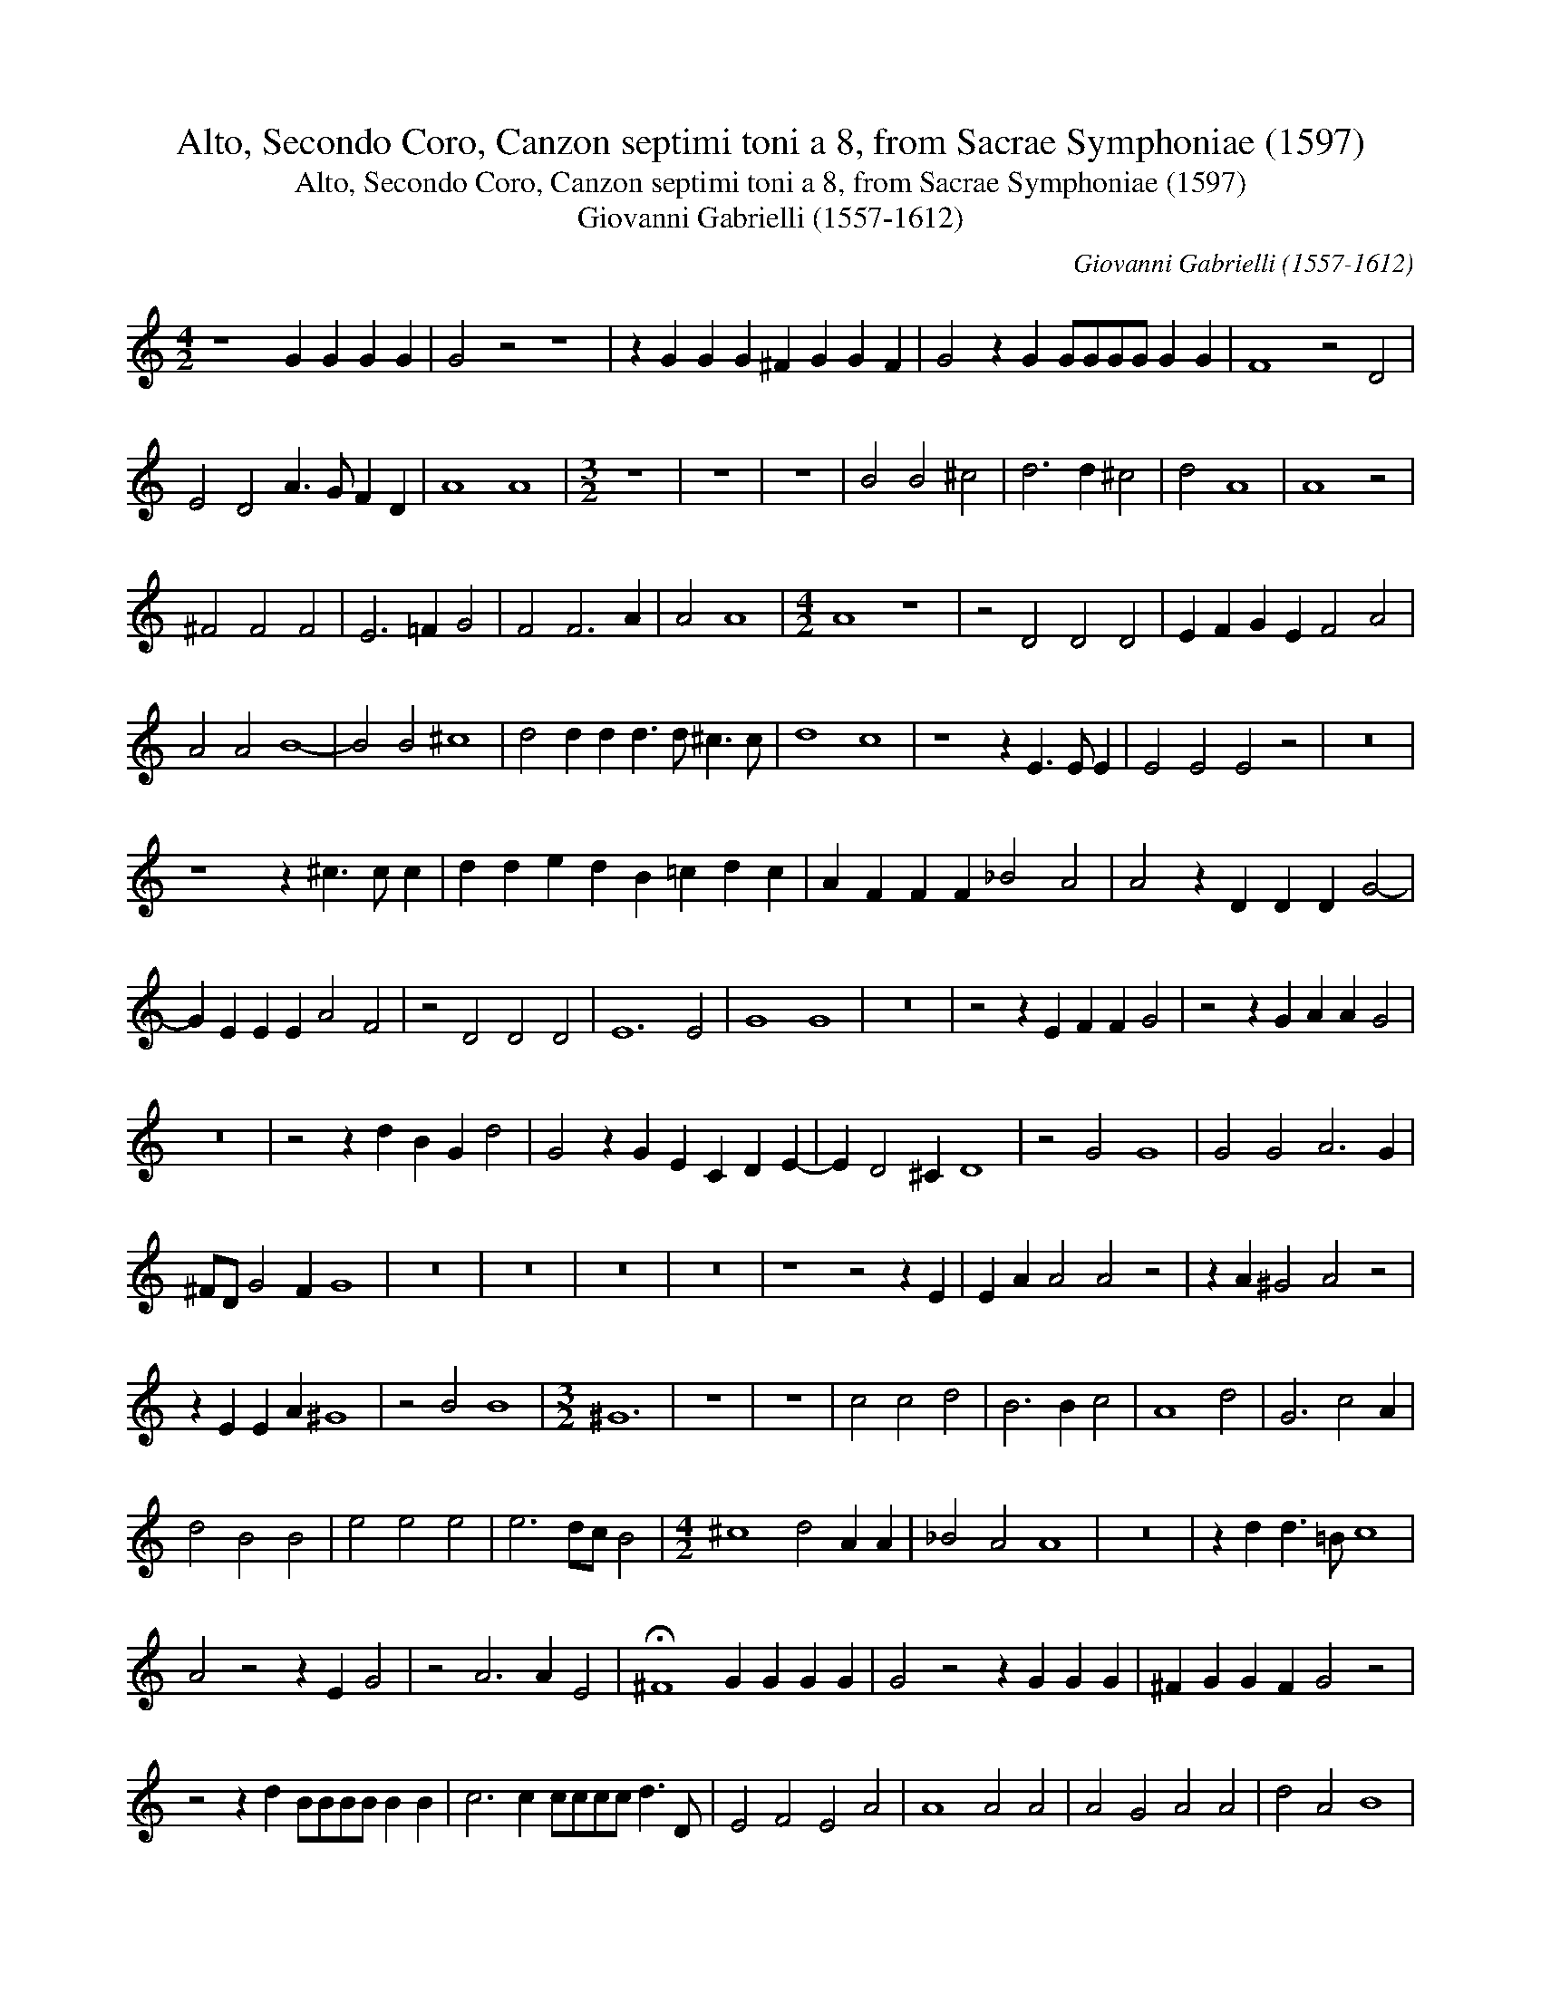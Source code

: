 X:1
T:Alto, Secondo Coro, Canzon septimi toni a 8, from Sacrae Symphoniae (1597)
T:Alto, Secondo Coro, Canzon septimi toni a 8, from Sacrae Symphoniae (1597)
T:Giovanni Gabrielli (1557-1612)
C:Giovanni Gabrielli (1557-1612)
L:1/8
M:4/2
K:C
V:1 treble 
V:1
 z8 G2 G2 G2 G2 | G4 z4 z8 | z2 G2 G2 G2 ^F2 G2 G2 F2 | G4 z2 G2 GGGG G2 G2 | F8 z4 D4 | %5
 E4 D4 A3 G F2 D2 | A8 A8 |[M:3/2] z12 | z12 | z12 | B4 B4 ^c4 | d6 d2 ^c4 | d4 A8 | A8 z4 | %14
 ^F4 F4 F4 | E6 =F2 G4 | F4 F6 A2 | A4 A8 |[M:4/2] A8 z8 | z4 D4 D4 D4 | E2 F2 G2 E2 F4 A4 | %21
 A4 A4 B8- | B4 B4 ^c8 | d4 d2 d2 d3 d ^c3 c | d8 c8 | z8 z2 E3 E E2 | E4 E4 E4 z4 | z16 | %28
 z8 z2 ^c3 c c2 | d2 d2 e2 d2 B2 =c2 d2 c2 | A2 F2 F2 F2 _B4 A4 | A4 z2 D2 D2 D2 G4- | %32
 G2 E2 E2 E2 A4 F4 | z4 D4 D4 D4 | E12 E4 | G8 G8 | z16 | z4 z2 E2 F2 F2 G4 | z4 z2 G2 A2 A2 G4 | %39
 z16 | z4 z2 d2 B2 G2 d4 | G4 z2 G2 E2 C2 D2 E2- | E2 D4 ^C2 D8 | z4 G4 G8 | G4 G4 A6 G2 | %45
 ^FD G4 F2 G8 | z16 | z16 | z16 | z16 | z8 z4 z2 E2 | E2 A2 A4 A4 z4 | z2 A2 ^G4 A4 z4 | %53
 z2 E2 E2 A2 ^G8 | z4 B4 B8 |[M:3/2] ^G12 | z12 | z12 | c4 c4 d4 | B6 B2 c4 | A8 d4 | G6 c4 A2 | %62
 d4 B4 B4 | e4 e4 e4 | e6 dc B4 |[M:4/2] ^c8 d4 A2 A2 | _B4 A4 A8 | z16 | z2 d2 d3 =B c8 | %69
 A4 z4 z2 E2 G4 | z4 A6 A2 E4 | !fermata!^F8 G2 G2 G2 G2 | G4 z4 z2 G2 G2 G2 | ^F2 G2 G2 F2 G4 z4 | %74
 z4 z2 d2 BBBB B2 B2 | c6 c2 cccc d3 D | E4 F4 E4 A4 | A8 A4 A4 | A4 G4 A4 A4 | d4 A4 B8 | %80
 z4 B4 c2 c2 B2 B2 | G4 G4 G8 | !fermata!G16 |] %83

